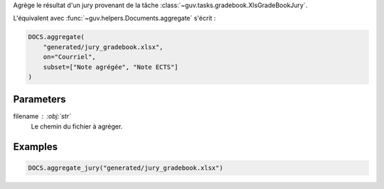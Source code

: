 Agrège le résultat d'un jury provenant de la tâche
:class:`~guv.tasks.gradebook.XlsGradeBookJury`.

L'équivalent avec :func:`~guv.helpers.Documents.aggregate` s'écrit :

.. code:: python

   DOCS.aggregate(
       "generated/jury_gradebook.xlsx",
       on="Courriel",
       subset=["Note agrégée", "Note ECTS"]
   )

Parameters
----------

filename : :obj:`str`
    Le chemin du fichier à agréger.

Examples
--------

.. code:: python

   DOCS.aggregate_jury("generated/jury_gradebook.xlsx")

